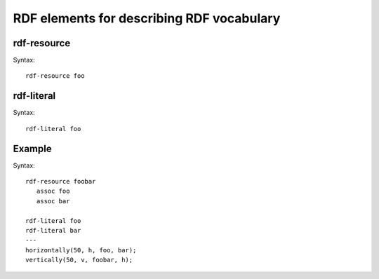 ==========================================
RDF elements for describing RDF vocabulary
==========================================

rdf-resource
------------

.. UML:: elements-rdfresource

   rdf-resource foo

Syntax::
 
   rdf-resource foo

rdf-literal
-----------

.. UML:: elements-rdfliteral

   rdf-literal foo

Syntax::
 
   rdf-literal foo


Example
-------

.. UML:: elements-rdfexample

   rdf-resource foobar
      assoc foo
      assoc bar

   rdf-literal foo
   rdf-literal bar
   ---
   horizontally(50, h, foo, bar);
   vertically(50, v, foobar, h);

Syntax::
 
   rdf-resource foobar
      assoc foo
      assoc bar

   rdf-literal foo
   rdf-literal bar
   ---
   horizontally(50, h, foo, bar);
   vertically(50, v, foobar, h);

